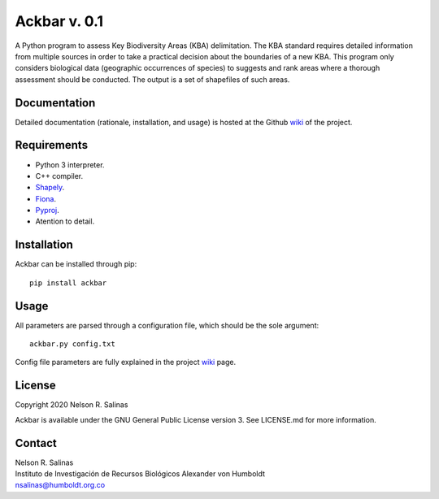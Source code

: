#############
Ackbar v. 0.1
#############

A Python program to assess Key Biodiversity Areas (KBA) delimitation.
The KBA standard requires detailed information from multiple sources in order
to take a practical decision about the boundaries of a new KBA.
This program only considers biological data (geographic occurrences of species) 
to suggests and rank areas where a thorough assessment should be conducted.
The output is a set of shapefiles of such areas. 

*************
Documentation
*************

Detailed documentation (rationale, installation, and usage) is hosted at the 
Github `wiki <https://github.com/nrsalinas/ackbar/wiki>`_ of the project.

*************
Requirements
*************

- Python 3 interpreter.
- C++ compiler.
- `Shapely <https://pypi.org/project/Shapely/>`_.
- `Fiona <https://pypi.org/project/Fiona/>`_.
- `Pyproj <https://pypi.org/project/pyproj/>`_.
- Atention to detail.

*************
Installation
*************

Ackbar can be installed through pip::

	pip install ackbar

*****
Usage
*****

All parameters are parsed through a configuration file, which should be the sole
argument::

	ackbar.py config.txt

Config file parameters are fully explained in the project 
`wiki <https://github.com/nrsalinas/ackbar/wiki>`_ page.

*********************
License
*********************

Copyright 2020 Nelson R. Salinas

Ackbar is available under the GNU General Public License version 3. See LICENSE.md
for more information. 


*******
Contact
*******

| Nelson R. Salinas  
| Instituto de Investigación de Recursos Biológicos Alexander von Humboldt  
| nsalinas@humboldt.org.co   
